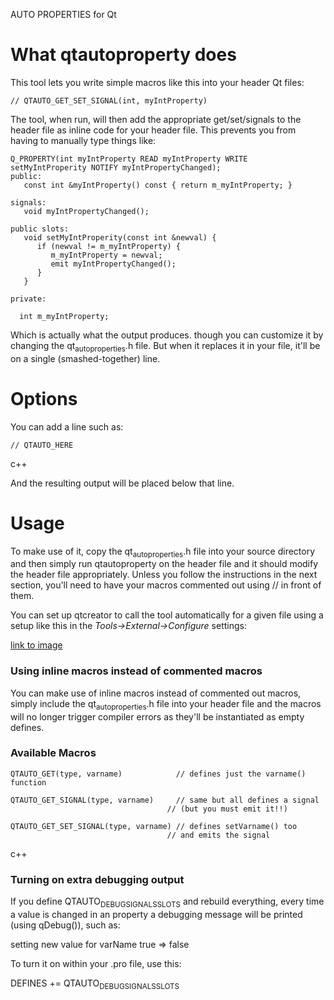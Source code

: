 AUTO PROPERTIES for Qt

* What qtautoproperty does

  This tool lets you write simple macros like this into your header
  Qt files:

#+BEGIN_SRC c++
    // QTAUTO_GET_SET_SIGNAL(int, myIntProperty)
#+END_SRC

  The tool, when run, will then add the appropriate get/set/signals to
  the header file as inline code for your header file.  This prevents
  you from having to manually type things like:

#+BEGIN_SRC c++
  Q_PROPERTY(int myIntProperty READ myIntProperty WRITE setMyIntProperity NOTIFY myIntPropertyChanged);
  public:
     const int &myIntProperty() const { return m_myIntProperty; }

  signals:
     void myIntPropertyChanged();

  public slots:
     void setMyIntProperity(const int &newval) { 
        if (newval != m_myIntProperty) {
           m_myIntProperty = newval;
           emit myIntPropertyChanged();
        }
     }

  private:

    int m_myIntProperty;
#+END_SRC

  Which is actually what the output produces. though you can customize
  it by changing the qt_auto_properties.h file.  But when it replaces it
  in your file, it'll be on a single (smashed-together) line.

* Options

  You can add a line such as:

#+BEGIN_SRC c++
    // QTAUTO_HERE
#+END_SRC c++

  And the resulting output will be placed below that line.

* Usage

  To make use of it, copy the qt_auto_properties.h file into your source
  directory and then simply run qtautoproperty on the header file and it
  should modify the header file appropriately.  Unless you follow the
  instructions in the next section, you'll need to have your macros
  commented out using // in front of them.

  You can set up qtcreator
  to call the tool automatically for a given file using a setup like
  this in the /Tools->External->Configure/ settings:

[[./images/examplesettings.png]]

  [[https://github.com/hardaker/qtautoproperty/blob/master/images/examplesettings.png?raw=true][link to image]]

*** Using inline macros instead of commented macros

    You can make use of inline macros instead of commented out macros,
    simply include the qt_auto_properties.h file into your header file
    and the macros will no longer trigger compiler errors as they'll
    be instantiated as empty defines.

*** Available Macros
#+BEGIN_SRC c++
    QTAUTO_GET(type, varname)            // defines just the varname() function

    QTAUTO_GET_SIGNAL(type, varname)     // same but all defines a signal
                                       // (but you must emit it!!)

    QTAUTO_GET_SET_SIGNAL(type, varname) // defines setVarname() too
                                       // and emits the signal
#+END_SRC c++

*** Turning on extra debugging output

    If you define QTAUTO_DEBUG_SIGNALS_SLOTS and rebuild everything,
    every time a value is changed in an property a debugging message
    will be printed (using qDebug()), such as:

       setting new value for  varName   true  =>  false 

    To turn it on within your .pro file, use this:

       DEFINES += QTAUTO_DEBUG_SIGNALS_SLOTS
